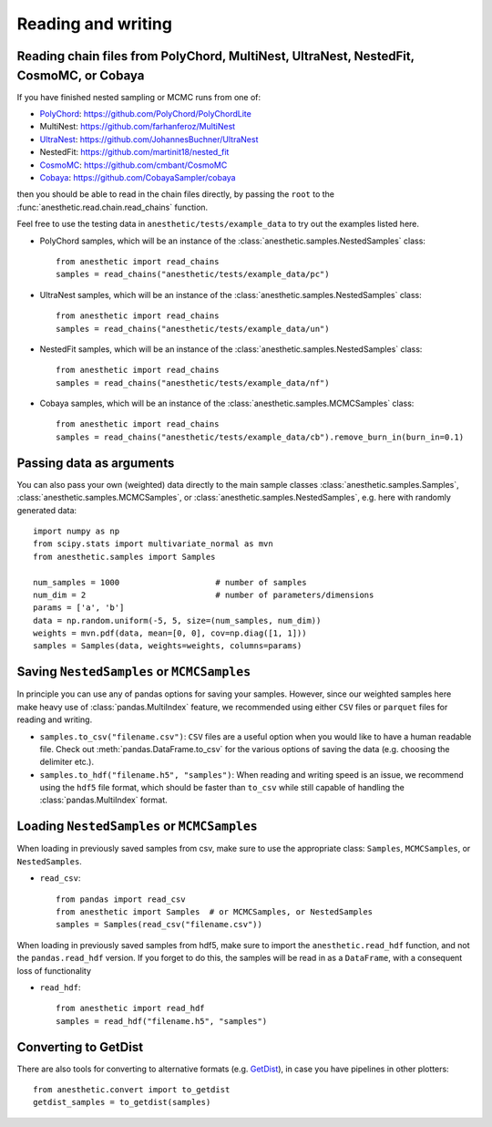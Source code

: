 *******************
Reading and writing
*******************


.. _reading chains:

Reading chain files from PolyChord, MultiNest, UltraNest, NestedFit, CosmoMC, or Cobaya
=======================================================================================

If you have finished nested sampling or MCMC runs from one of:

* `PolyChord <https://polychord.io>`_: https://github.com/PolyChord/PolyChordLite
* MultiNest: https://github.com/farhanferoz/MultiNest
* `UltraNest <https://johannesbuchner.github.io/UltraNest/index.html>`_: https://github.com/JohannesBuchner/UltraNest
* NestedFit: https://github.com/martinit18/nested_fit 
* `CosmoMC <https://cosmologist.info/cosmomc/readme.html>`_: https://github.com/cmbant/CosmoMC
* `Cobaya <https://cobaya.readthedocs.io>`_: https://github.com/CobayaSampler/cobaya

then you should be able to read in the chain files directly, by passing the
``root`` to the :func:`anesthetic.read.chain.read_chains` function.

Feel free to use the testing data in ``anesthetic/tests/example_data`` to try
out the examples listed here.

* PolyChord samples, which will be an instance of the
  :class:`anesthetic.samples.NestedSamples` class:

  ::
      
      from anesthetic import read_chains
      samples = read_chains("anesthetic/tests/example_data/pc")

* UltraNest samples, which will be an instance of the
  :class:`anesthetic.samples.NestedSamples` class:

  ::
      
      from anesthetic import read_chains
      samples = read_chains("anesthetic/tests/example_data/un")

* NestedFit samples, which will be an instance of the
  :class:`anesthetic.samples.NestedSamples` class:

  ::
      
      from anesthetic import read_chains
      samples = read_chains("anesthetic/tests/example_data/nf")

* Cobaya samples, which will be an instance of the
  :class:`anesthetic.samples.MCMCSamples` class:

  ::
      
      from anesthetic import read_chains
      samples = read_chains("anesthetic/tests/example_data/cb").remove_burn_in(burn_in=0.1)


.. _passing data:

Passing data as arguments
=========================

You can also pass your own (weighted) data directly to the main sample classes
:class:`anesthetic.samples.Samples`, :class:`anesthetic.samples.MCMCSamples`,
or :class:`anesthetic.samples.NestedSamples`, e.g. here with randomly generated
data:

::

    import numpy as np
    from scipy.stats import multivariate_normal as mvn
    from anesthetic.samples import Samples

    num_samples = 1000                    # number of samples
    num_dim = 2                           # number of parameters/dimensions
    params = ['a', 'b']
    data = np.random.uniform(-5, 5, size=(num_samples, num_dim))
    weights = mvn.pdf(data, mean=[0, 0], cov=np.diag([1, 1]))
    samples = Samples(data, weights=weights, columns=params)


Saving ``NestedSamples`` or ``MCMCSamples``
===========================================

In principle you can use any of pandas options for saving your samples.
However, since our weighted samples here make heavy use of
:class:`pandas.MultiIndex` feature, we recommended using either ``CSV`` files
or ``parquet`` files for reading and writing.

* ``samples.to_csv("filename.csv")``: ``CSV`` files are a useful option when
  you would like to have a human readable file. Check out
  :meth:`pandas.DataFrame.to_csv` for the various options of saving the data
  (e.g. choosing the delimiter etc.).

* ``samples.to_hdf("filename.h5", "samples")``: When reading and writing speed
  is an issue, we recommend using the ``hdf5`` file format, which should be
  faster than ``to_csv`` while still capable of handling the
  :class:`pandas.MultiIndex` format.


Loading ``NestedSamples`` or ``MCMCSamples``
============================================

When loading in previously saved samples from csv, make sure to use the
appropriate class: ``Samples``, ``MCMCSamples``, or ``NestedSamples``.

* ``read_csv``:

  ::
  
      from pandas import read_csv
      from anesthetic import Samples  # or MCMCSamples, or NestedSamples
      samples = Samples(read_csv("filename.csv"))

When loading in previously saved samples from hdf5, make sure to import the
``anesthetic.read_hdf`` function, and not the ``pandas.read_hdf`` version. If
you forget to do this, the samples will be read in as a ``DataFrame``, with a
consequent loss of functionality


* ``read_hdf``:

  ::
  
      from anesthetic import read_hdf
      samples = read_hdf("filename.h5", "samples")


Converting to GetDist
=====================

There are also tools for converting to alternative formats (e.g. `GetDist
<https://getdist.readthedocs.io/en/latest/>`_), in case you have pipelines in
other plotters:

::

    from anesthetic.convert import to_getdist
    getdist_samples = to_getdist(samples)
